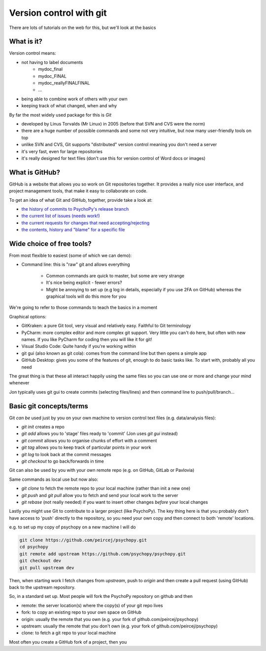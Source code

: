 .. _gitBasics:

Version control with git
=====================================

There are lots of tutorials on the web for this, but we'll look at the basics

What is it?
------------

Version control means:

- not having to label documents
    - mydoc_final
    - mydoc_FINAL
    - mydoc_reallyFINALFINAL
    - ...
- being able to combine work of others with your own
- keeping track of what changed, when and why

.. nextslide::

By far the most widely used package for this is `Git`

- developed by Linus Torvalds (Mr Linux) in 2005 (before that SVN and CVS were the norm)
- there are a huge number of possible commands and some not very intuitive, but now many user-friendly tools on top
- unlike SVN and CVS, Git supports "distributed" version control meaning you don't need a server
- it's very fast, even for large repositories
- it's really designed for text files (don't use this for version control of Word docs or images)

What is GitHub?
------------------

GitHub is a website that allows you so work on Git repositories together. It provides a really nice user interface, and project management tools, that make it easy to collaborate on code. 

To get an idea of what Git and GitHub, together, provide take a look at:

- `the history of commits to PsychoPy's release branch <https://github.com/psychopy/psychopy/commits/release>`_
- `the current list of issues (needs work!) <https://github.com/psychopy/psychopy/issues>`_
- `the current requests for changes that need accepting/rejecting <https://github.com/psychopy/psychopy/pulls>`_
- `the contents, history and "blame" for a specific file <https://github.com/psychopy/psychopy/blob/dev/psychopy/visual/button.py>`_

Wide choice of free tools?
-------------------------------

From most flexible to easiest (some of which we can demo):

- Command line: this is "raw" git and allows everything

    - Common commands are quick to master, but some are very strange
    - It's nice being explicit - fewer errors?
    - Might be annoying to set up (e.g log in details, especially if you use 2FA on GitHub) whereas the graphical tools will do this more for you

We're going to refer to those commands to teach the basics in a moment

.. nextslide::

Graphical options:

- GitKraken: a pure Git tool, very visual and relatively easy. Faithful to Git terminology
- PyCharm: more complex editor and more complex git support. Very little you can't do here, but often with new names. If you like PyCharm for coding then you will like it for git!
- Visual Studio Code: Quite handy if you're working within
- git gui (also known as git cola): comes from the command line but then opens a simple app
- GitHub Desktop: gives you some of the features of git, enough to do basic tasks like. To start with, probably all you need
  
.. nextslide::

The great thing is that these all interact happily using the same files so you can use one or more and change your mind whenever

Jon typically uses git gui to create commits (selecting files/lines) and then command line to push/pull/branch...

Basic git concepts/terms
-------------------------


Git *can be* used just by you on your own machine to version control text files (e.g. data/analysis files):

- `git init` creates a repo
- `git add` allows you to 'stage' files ready to 'commit' (Jon uses `git gui` instead)
- `git commit` allows you to organise chunks of effort with a comment
- `git tag` allows you to keep track of particular points in your work
- `git log` to look back at the commit messages
- `git checkout` to go back/forwards in time

.. nextslide::

Git can also be used by you with your own remote repo (e.g. on GitHub, GitLab or Pavlovia)

Same commands as local use but now also:

- `git clone` to fetch the remote repo to your local machine (rather than init a new one)
- `git push` and `git pull` allow you to fetch and send your local work to the server
- `git rebase` (not really needed) if you want to insert other changes *before* your local changes

.. nextslide::

Lastly you might use Git to contribute to a larger project (like PsychoPy). The key thing here is that you probably 
don't have access to 'push' directly to the repository, so you need your own copy and then connect to both 'remote' locations.

e.g. to set up my copy of psychopy on a new machine I will do

.. code:: bash

    git clone https://github.com/peircej/psychopy.git
    cd psychopy
    git remote add upstream https://github.com/psychopy/psychopy.git
    git checkout dev
    git pull upstream dev

Then, when starting work I fetch changes from `upstream`, push to `origin` and then create a pull request (using GitHub) back to the upstream repository.

.. nextslide::

So, in a standard set up. Most people will fork the PsychoPy repository on github and then 

- remote: the server location(s) where the copy(s) of your git repo lives 
- fork: to copy an existing repo to your own space on GitHub
- origin: usually the remote that you own (e.g. your fork of github.com/peircej/psychopy)
- upstream: usually the remote that you don't own (e.g. your fork of github.com/peircej/psychopy)
- clone: to fetch a git repo to your local machine
  
Most often you create a GitHub fork of a project, then you 